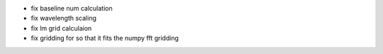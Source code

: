 - fix baseline num calculation
- fix wavelength scaling
- fix lm grid calculaion
- fix gridding for so that it fits the numpy fft gridding
